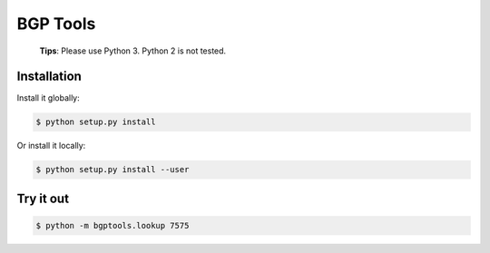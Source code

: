 BGP Tools
=========

    **Tips**: Please use Python 3. Python 2 is not tested.

Installation
------------

Install it globally:

.. code:: bash

    $ python setup.py install

Or install it locally:

.. code:: bash

    $ python setup.py install --user

Try it out
----------

.. code:: bash

    $ python -m bgptools.lookup 7575
